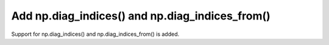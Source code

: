 
Add np.diag_indices() and np.diag_indices_from()
================================================
Support for np.diag_indices() and np.diag_indices_from() is added.